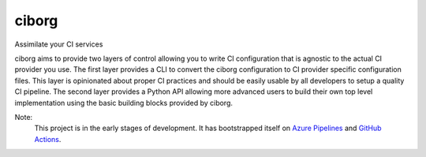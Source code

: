 ciborg
======

Assimilate your CI services

|PyPI| |Pythons| |Azure| |codecov| |GitHub|

ciborg aims to provide two layers of control allowing you to write CI configuration that
is agnostic to the actual CI provider you use.  The first layer provides a CLI to
convert the ciborg configuration to CI provider specific configuration files.  This
layer is opinionated about proper CI practices and should be easily usable by all
developers to setup a quality CI pipeline.  The second layer provides a Python API
allowing more advanced users to build their own top level implementation using the basic
building blocks provided by ciborg.

Note:
    This project is in the early stages of development.  It has bootstrapped itself on
    `Azure Pipelines`_ and `GitHub Actions`_.

.. _Azure Pipelines: https://azure.microsoft.com/en-us/services/devops/pipelines/
.. _GitHub Actions: https://github.com/features/actions

.. |PyPI| image:: https://img.shields.io/pypi/v/ciborg.svg
   :alt: PyPI version
   :target: https://pypi.org/project/ciborg/

.. |Pythons| image:: https://img.shields.io/pypi/pyversions/ciborg.svg
   :alt: supported Python versions
   :target: https://pypi.org/project/ciborg/

.. |Azure| image:: https://dev.azure.com/altendky/ciborg/_apis/build/status/altendky.ciborg?branchName=develop
   :alt: Azure build status
   :target: https://dev.azure.com/altendky/ciborg/_build

.. |codecov| image:: https://codecov.io/gh/altendky/ciborg/branch/develop/graph/badge.svg
   :alt: codecov coverage status
   :target: https://codecov.io/gh/altendky/ciborg

.. |GitHub| image:: https://img.shields.io/github/last-commit/altendky/ciborg/develop.svg
   :alt: source on GitHub
   :target: https://github.com/altendky/ciborg
